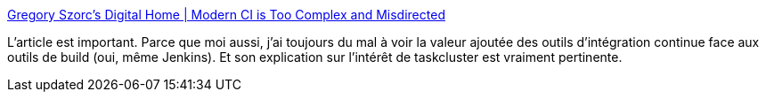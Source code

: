 :jbake-type: post
:jbake-status: published
:jbake-title: Gregory Szorc's Digital Home | Modern CI is Too Complex and Misdirected
:jbake-tags: continuous,intégration,build,critique,analyse,_mois_avr.,_année_2021
:jbake-date: 2021-04-22
:jbake-depth: ../
:jbake-uri: shaarli/1619117752000.adoc
:jbake-source: https://nicolas-delsaux.hd.free.fr/Shaarli?searchterm=https%3A%2F%2Fgregoryszorc.com%2Fblog%2F2021%2F04%2F07%2Fmodern-ci-is-too-complex-and-misdirected%2F&searchtags=continuous+int%C3%A9gration+build+critique+analyse+_mois_avr.+_ann%C3%A9e_2021
:jbake-style: shaarli

https://gregoryszorc.com/blog/2021/04/07/modern-ci-is-too-complex-and-misdirected/[Gregory Szorc's Digital Home | Modern CI is Too Complex and Misdirected]

L'article est important. Parce que moi aussi, j'ai toujours du mal à voir la valeur ajoutée des outils d'intégration continue face aux outils de build (oui, même Jenkins). Et son explication sur l'intérêt de taskcluster est vraiment pertinente.
